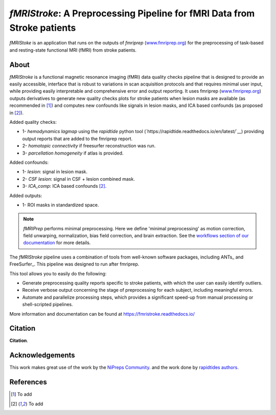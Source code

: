 *fMRIStroke*: A Preprocessing Pipeline for fMRI Data from Stroke patients 
=========================================================
*fMRIStoke* is an application that runs on the outputs of *fmriprep*
(`www.fmriprep.org <https://www.fmriprep.org>`__) for the preprocessing of
task-based and resting-state functional MRI (fMRI) from stroke patients.

.. image:: https://readthedocs.org/projects/fmriprep/badge/?version=latest
  :target: http://fmriprep.readthedocs.io/en/latest/?badge=latest
  :alt: Documentation Status


About
-----
.. image:: https://github.com/alixlam/fmristroke/blob/main/images/pipeline.png 

*fMRIStroke* is a functional magnetic resonance imaging (fMRI) data
quality checks pipeline that is designed to provide an easily accessible,
interface that is robust to variations in scan acquisition
protocols and that requires minimal user input, while providing easily
interpretable and comprehensive error and output reporting.
It uses fmriprep (`www.fmriprep.org <https://www.fmriprep.org>`__) outputs derivatives to generate
new quality checks plots for stroke patients when lesion masks are available (as recommended in [1]_) and
computes new confounds like signals in lesion masks, and ICA based confounds (as proposed in [2]_).

Added quality checks: 

- 1- *hemodynamics lagmap* using the *rapidtide* python tool (`https://rapidtide.readthedocs.io/en/latest/`__) providing
  output reports that are added to the fmriprep report.
- 2- *homotopic connectivity* if freesurfer reconstruction was run.
- 3- *parcellation homogeneity* if atlas is provided.

Added confounds:

- 1- *lesion*: signal in lesion mask.
- 2- *CSF lesion*: signal in CSF + lesion combined mask.
- 3- *ICA_comp*: ICA based confounds [2]_.

Added outputs:

- 1- ROI masks in standardized space.


.. note::

   *fMRIPrep* performs minimal preprocessing.
   Here we define 'minimal preprocessing'  as motion correction, field
   unwarping, normalization, bias field correction, and brain extraction.
   See the `workflows section of our documentation
   <https://fmriprep.readthedocs.io/en/latest/workflows.html>`__ for more details.

The *fMRIStroke* pipeline uses a combination of tools from well-known software
packages, including ANTs_ and FreeSurfer_.
This pipeline was designed to run after fmriprep.

This tool allows you to easily do the following:

- Generate preprocessing quality reports specific to stroke patients, with which the user can easily
  identify outliers.
- Receive verbose output concerning the stage of preprocessing for each
  subject, including meaningful errors.
- Automate and parallelize processing steps, which provides a significant
  speed-up from manual processing or shell-scripted pipelines.

More information and documentation can be found at
https://fmristroke.readthedocs.io/


Citation
--------
**Citation**.




Acknowledgements
----------------
This work makes great use of the work by the `NiPreps Community <https://www.nipreps.org>`__.
and the work done by `rapidtides authors <https://rapidtide.readthedocs.io/en/latest/>`__. 


References
----------

.. [1] To  add 

.. [2] To add